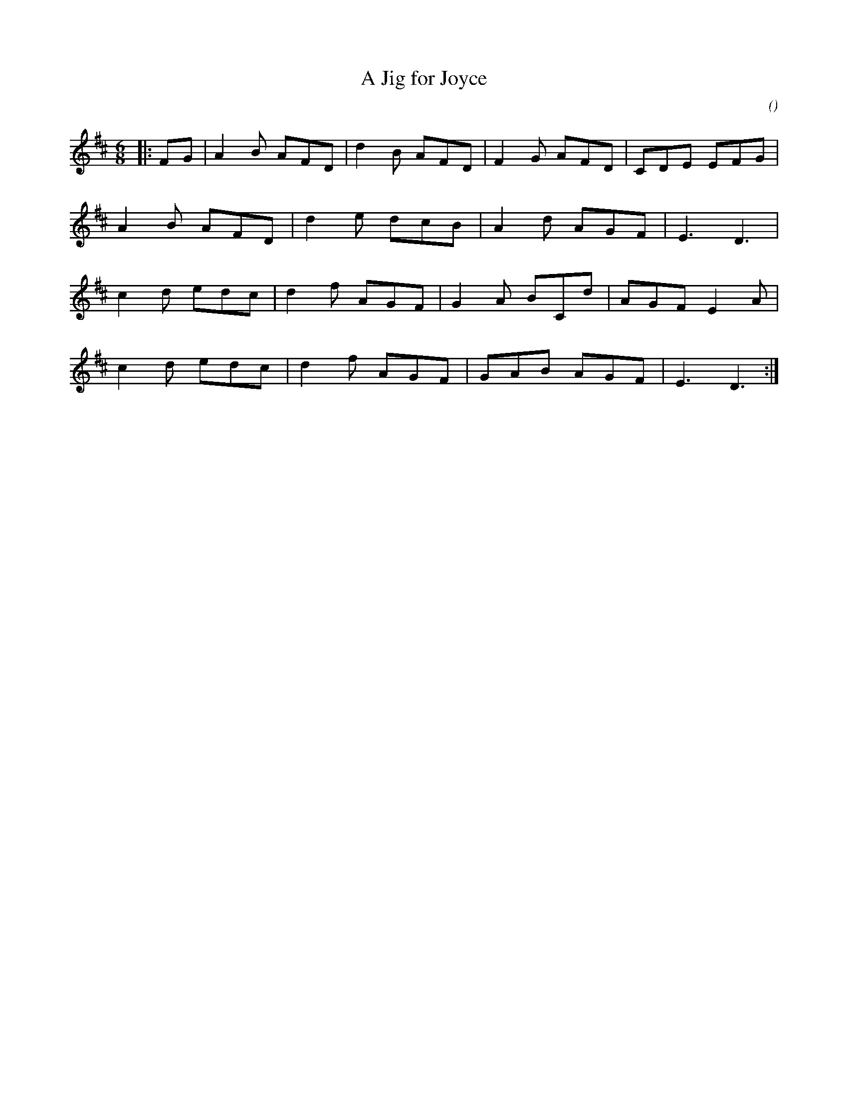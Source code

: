 %
% ABC score translated from SongWright by sw2abc
X:1
T: A Jig for Joyce
N:
C:
S:
A:
O:
R:
M:6/8
K:D
I:speed 180
%W:
% voice 1 (1 lines, 23 notes)
K:D
M:6/8
L:1/16
|:F2G2|A4B2 A2F2D2|d4B2 A2F2D2|F4G2 A2F2D2|C2D2E2 E2F2G2|
%W:
% voice 1 (1 lines, 17 notes)
A4B2 A2F2D2|d4e2 d2c2B2|A4d2 A2G2F2|E6 D6|
%W:
% voice 1 (1 lines, 20 notes)
c4d2 e2d2c2|d4f2 A2G2F2|G4A2 B2C2d2|A2G2F2 E4A2|
%W:
% voice 1 (1 lines, 18 notes)
c4d2 e2d2c2|d4f2 A2G2F2|G2A2B2 A2G2F2|E6 D6:|

